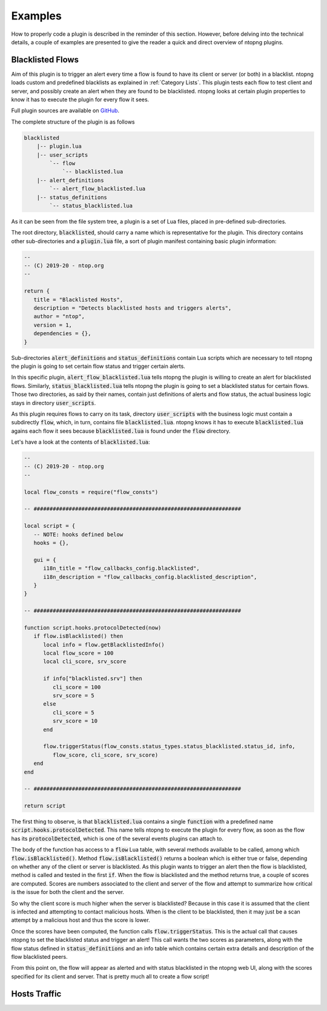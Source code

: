 Examples
========

How to properly code a plugin is described in the reminder of this
section. However, before delving into the technical details, a couple
of examples are presented to give the reader a quick and direct
overview of ntopng plugins.

Blacklisted Flows
-----------------

Aim of this plugin is to trigger an alert every time a flow is found
to have its client or server (or both) in a blacklist. ntopng loads 
custom and predefined blacklists as explained in :ref:`Category
Lists`. This plugin tests each flow to test client and server, and
possibly create an alert when they are found to be blacklisted. ntopng
looks at certain plugin properties to know it has to execute the plugin
for every flow it sees.

Full plugin sources are available on `GitHub
<https://github.com/ntop/ntopng/tree/dev/scripts/plugins/blacklisted>`_.

The complete structure of the plugin is as follows

.. code:: bash

	  blacklisted
	      |-- plugin.lua
    	      |-- user_scripts
	          `-- flow
                      `-- blacklisted.lua
	      |-- alert_definitions
	          `-- alert_flow_blacklisted.lua
	      |-- status_definitions
	          `-- status_blacklisted.lua

As it can be seen from the file system tree, a plugin is a set of Lua
files, placed in pre-defined sub-directories.

The root directory, :code:`blacklisted`, should carry a name which is
representative for the plugin. This directory contains other
sub-directories and a :code:`plugin.lua` file, a sort of plugin
manifest containing basic plugin information:

.. code:: lua

	  --
	  -- (C) 2019-20 - ntop.org
	  --

	  return {
   	     title = "Blacklisted Hosts",
	     description = "Detects blacklisted hosts and triggers alerts",
	     author = "ntop",
	     version = 1,
	     dependencies = {},
	  }

Sub-directories
:code:`alert_definitions` and :code:`status_definitions` contain Lua
scripts which are necessary to tell ntopng the plugin is going to set certain flow status
and trigger certain alerts.

In this specific plugin,
:code:`alert_flow_blacklisted.lua` tells ntopng the plugin is willing
to create an alert for blacklisted flows. Similarly,
:code:`status_blacklisted.lua` tells ntopng the plugin is going to set
a blacklisted status for certain flows. Those two directories, as said
by their names, contain just definitions of alerts and flow status,
the actual business logic stays in directory :code:`user_scripts`.

As this plugin requires flows to carry on its task, directory :code:`user_scripts` with the
business logic must contain a subdirectly :code:`flow`, which, in
turn, contains file :code:`blacklisted.lua`. ntopng knows it has to
execute :code:`blacklisted.lua` agains each flow it sees because
:code:`blacklisted.lua` is found under the :code:`flow` directory.

Let's have a look at the
contents of :code:`blacklisted.lua`:

.. code:: lua

   --
   -- (C) 2019-20 - ntop.org
   --
   
   local flow_consts = require("flow_consts")
   
   -- #################################################################
   
   local script = {
      -- NOTE: hooks defined below
      hooks = {},
   
      gui = {
         i18n_title = "flow_callbacks_config.blacklisted",
         i18n_description = "flow_callbacks_config.blacklisted_description",
      }
   }
   
   -- #################################################################
   
   function script.hooks.protocolDetected(now)
      if flow.isBlacklisted() then
         local info = flow.getBlacklistedInfo()
         local flow_score = 100
         local cli_score, srv_score
   
         if info["blacklisted.srv"] then
            cli_score = 100
            srv_score = 5
         else
            cli_score = 5
            srv_score = 10
         end
   
         flow.triggerStatus(flow_consts.status_types.status_blacklisted.status_id, info,
            flow_score, cli_score, srv_score)
      end
   end
   
   -- #################################################################
   
   return script


The first thing to observe, is that :code:`blacklisted.lua` contains a
single :code:`function` with a predefined
name :code:`script.hooks.protocolDetected`. This name tells
ntopng to execute the plugin for every flow, as soon as the flow has
its :code:`protocolDetected`, which is one of the several events
plugins can attach to.

The body of the function has access to a :code:`flow` Lua table, with
several methods available to be called, among which
:code:`flow.isBlacklisted()`. Method :code:`flow.isBlacklisted()`
returns a boolean which is either true or false, depending on whether
any of the client or server is blacklisted. As this plugin wants to
trigger an alert then the flow is blacklisted, method is called and
tested in the first :code:`if`. When the flow is blacklisted and the
method returns true, a couple of scores are computed. Scores are
numbers associated to the client and server of the flow and attempt to
summarize how critical is the issue for both the client and the
server.

So why the client score is much higher when the server is blacklisted?
Because in this case it is assumed that the client is infected and
attempting to contact malicious hosts. When is the client to be
blacklisted, then it may just be a scan attempt by a malicious host
and thus the score is lower.

Once the scores have been computed, the function calls
:code:`flow.triggerStatus`. This is the actual call that causes
ntopng to set the blacklisted status and trigger an alert! This call
wants the two scores as parameters, along with the flow status defined
in :code:`status_definitions` and an info table which contains certain
extra details and description of the flow blacklisted peers.

From this point on, the flow will appear as alerted and with status
blacklisted in the ntopng web UI, along with the scores specified for
its client and server. That is pretty much all to create a flow script!

   
Hosts Traffic
-------------
